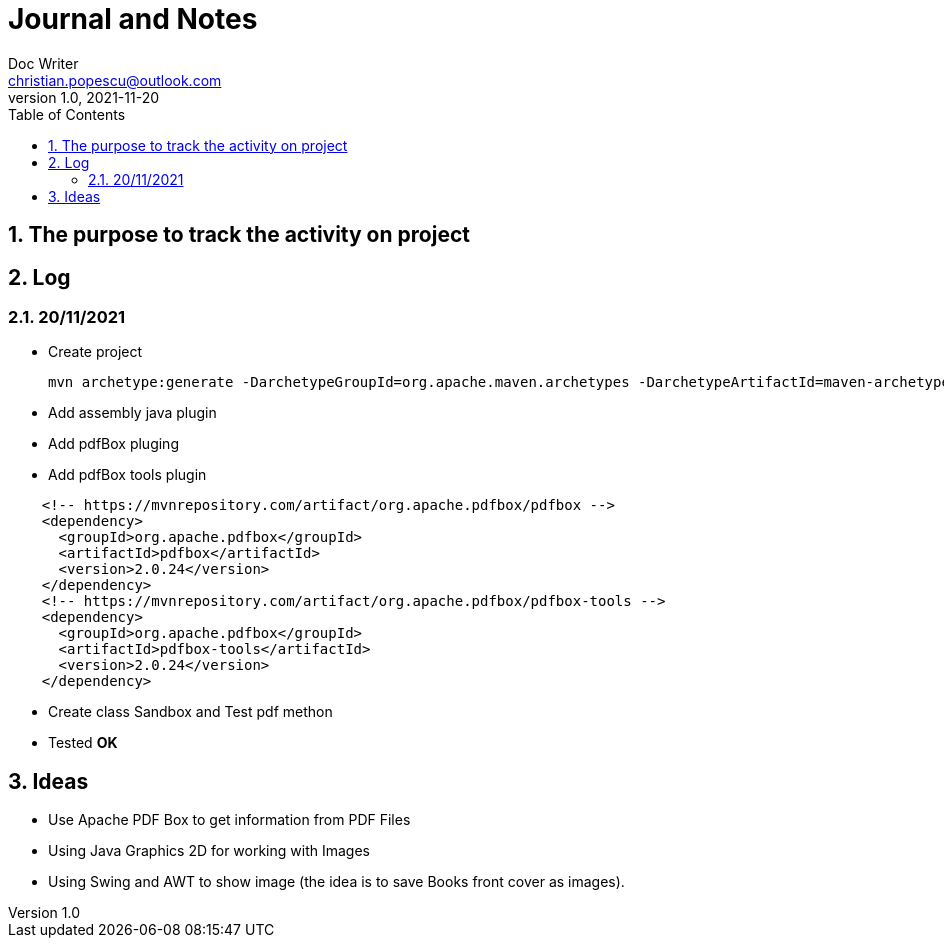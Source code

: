= Journal and Notes
Doc Writer <christian.popescu@outlook.com>
v 1.0, 2021-11-20
:sectnums:
:toc:
:toclevels: 5
:pdf-page-size: A3

== The purpose to track the activity on project

== Log

=== 20/11/2021

* Create project

  mvn archetype:generate -DarchetypeGroupId=org.apache.maven.archetypes -DarchetypeArtifactId=maven-archetype-quickstart -DarchetypeVersion=1.4

* Add assembly java plugin

* Add pdfBox pluging

* Add pdfBox tools plugin

[code, xml, ident=4]
----
    <!-- https://mvnrepository.com/artifact/org.apache.pdfbox/pdfbox -->
    <dependency>
      <groupId>org.apache.pdfbox</groupId>
      <artifactId>pdfbox</artifactId>
      <version>2.0.24</version>
    </dependency>
    <!-- https://mvnrepository.com/artifact/org.apache.pdfbox/pdfbox-tools -->
    <dependency>
      <groupId>org.apache.pdfbox</groupId>
      <artifactId>pdfbox-tools</artifactId>
      <version>2.0.24</version>
    </dependency>
----

* Create class Sandbox and Test pdf methon

* Tested *OK*

== Ideas

* Use Apache PDF Box to get information from PDF Files

* Using Java Graphics 2D for working with Images

* Using Swing and AWT to show image (the idea is to save Books front cover as images).